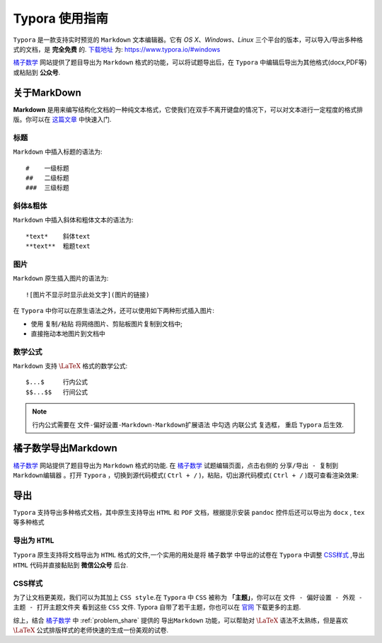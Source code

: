 ===============
Typora 使用指南
===============

``Typora`` 是一款支持实时预览的 ``Markdown`` 文本编辑器。它有 *OS X*、*Windows*、*Linux* 三个平台的版本，可以导入/导出多种格式的文档，是 **完全免费** 的. `下载地址 <https://www.typora.io/#windows>`_ 为: https://www.typora.io/#windows


`橘子数学 <https://www.mathcrowd.cn/index.php>`_ 网站提供了题目导出为 ``Markdown`` 格式的功能，可以将试题导出后，在 ``Typora`` 中编辑后导出为其他格式(docx,PDF等)或粘贴到 **公众号**.

------------
关于MarkDown
------------

**Markdown** 是用来编写结构化文档的一种纯文本格式，它使我们在双手不离开键盘的情况下，可以对文本进行一定程度的格式排版。你可以在 `这篇文章 <https://guides.github.com/features/mastering-markdown/>`_ 中快速入门.


标题
----
``Markdown`` 中插入标题的语法为::

#    一级标题
##   二级标题
###  三级标题

斜体&粗体
--------
``Markdown`` 中插入斜体和粗体文本的语法为::

*text*    斜体text
**text**  粗题text


图片
-------

``Markdown`` 原生插入图片的语法为::

![图片不显示时显示此处文字](图片的链接)

在 ``Typora`` 中你可以在原生语法之外，还可以使用如下两种形式插入图片:

* 使用 ``复制/粘贴`` 将网络图片、剪贴板图片复制到文档中;
* 直接拖动本地图片到文档中


数学公式
--------------

``Markdown`` 支持 :math:`\LaTeX` 格式的数学公式::

$...$     行内公式
$$...$$   行间公式

.. note:: 行内公式需要在 ``文件-偏好设置-Markdown-Markdown扩展语法`` 中勾选 ``内联公式`` 复选框， 重启 ``Typora`` 后生效.

.. seealso:: **入门指南:** :ref:`latex_tutorial`
-------------------
橘子数学导出Markdown
-------------------
`橘子数学 <https://www.mathcrowd.cn/index.php>`_ 网站提供了题目导出为 ``Markdown`` 格式的功能.
在 `橘子数学 <https://www.mathcrowd.cn/index.php>`_ 试题编辑页面，点击右侧的 ``分享/导出 - 复制到Markdown编辑器`` 。打开 ``Typora`` ，切换到源代码模式( ``Ctrl + /`` )，粘贴，切出源代码模式( ``Ctrl + /`` )既可查看渲染效果:


.. image:: ../_static/md_ept.png

.. image:: ../_static/md_pst.png


.. seealso:: **入门指南:** :ref:`problem_share`


----
导出
----

``Typora`` 支持导出多种格式文档，其中原生支持导出 ``HTML`` 和 ``PDF`` 文档，根据提示安装 ``pandoc`` 控件后还可以导出为 ``docx`` , ``tex`` 等多种格式

导出为 ``HTML``
--------------

``Typora`` 原生支持将文档导出为 ``HTML`` 格式的文件,一个实用的用处是将 ``橘子数学`` 中导出的试卷在 ``Typora`` 中调整 `CSS样式`_ ,导出 ``HTML`` 代码并直接黏贴到 **微信公众号** 后台.

CSS样式
---------

为了让文档更美观，我们可以为其加上 ``CSS style``.在 ``Typora`` 中 ``CSS`` 被称为 **「主题」**，你可以在 ``文件 - 偏好设置 - 外观 - 主题 - 打开主题文件夹`` 看到这些 ``CSS`` 文件.
Typora 自带了若干主题，你也可以在 `官网 <http://theme.typora.io/>`_ 下载更多的主题.


综上，结合 `橘子数学 <https://www.mathcrowd.cn/index.php>`_ 中 :ref:`problem_share` 提供的 ``导出Markdown`` 功能，可以帮助对 :math:`\LaTeX` 语法不太熟练，但是喜欢 :math:`\LaTeX` 公式排版样式的老师快速的生成一份美观的试卷.
